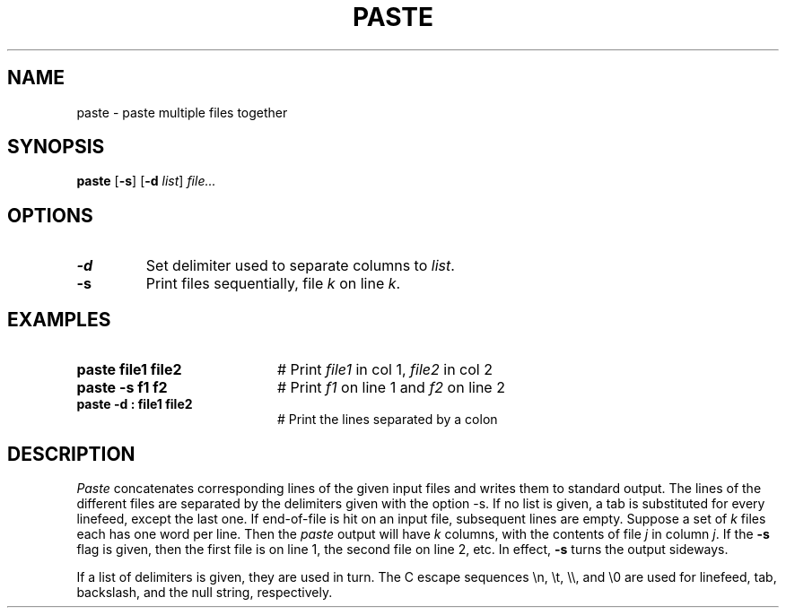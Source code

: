.TH PASTE 1
.SH NAME
paste \- paste multiple files together
.SH SYNOPSIS
\fBpaste\fR [\fB\-s\fR]\fR [\fB\-d\fI list\fR] \fIfile...\fR
.br
.de FL
.TP
\\fB\\$1\\fR
\\$2
..
.de EX
.TP 20
\\fB\\$1\\fR
# \\$2
..
.SH OPTIONS
.FL "\-d" "Set delimiter used to separate columns to \fIlist\fR.
.FL "\-s" "Print files sequentially, file \fIk\fR on line \fIk\fR.
.SH EXAMPLES
.EX "paste file1 file2" "Print \fIfile1\fR in col 1, \fIfile2\fR in col 2"
.EX "paste \-s f1 f2" "Print \fIf1\fR on line 1 and \fIf2\fR on line 2"
.EX "paste -d : file1 file2" "Print the lines separated by a colon"
.SH DESCRIPTION
.PP
\fIPaste\fR concatenates corresponding lines of the given input files
and writes them to standard output. The lines of the different files
are separated by the delimiters given with the option \-s\fR. If
no list is given, a tab is substituted for every linefeed, except the last one.
If end-of-file is hit on an input file, subsequent lines are empty.
Suppose a set of \fIk\fR files each has one word per line.  
Then the \fIpaste\fR output will have \fIk\fR columns, 
with the contents of file \fIj\fR in column \fIj\fR.  
If the \fB\-s\fR flag is given, then the first
file is on line 1, the second file on line 2, etc.  
In effect, \fB\-s\fR turns the output sideways.
.PP
If a list of delimiters is given, they are used in turn.  The C escape
sequences \\n, \\t, \\\\, and \\0 are used for linefeed, tab, backslash, and
the null string, respectively.
